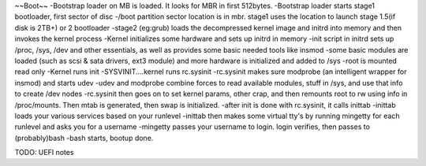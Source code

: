 ~~Boot~~
-Bootstrap loader on MB is loaded. It looks for MBR in first 512bytes. 
-Bootstrap loader starts stage1 bootloader, first sector of disc
-/boot partition sector location is in mbr. stage1 uses the location to launch stage 1.5(if disk is 2TB+) or 2 bootloader
-stage2 (eg:grub) loads the decompressed kernel image and initrd into memory and then invokes the kernel process
-Kernel initializes some hardware and sets up initrd in memory
-init script in initrd sets up /proc, /sys, /dev and other essentials, as well as provides some basic needed tools like insmod
-some basic modules are loaded (such as scsi & sata drivers, ext3 module) and more hardware is initialized and added to /sys
-root is mounted read only
-Kernel runs init
-SYSVINIT....kernel runs rc.sysinit
-rc.sysinit makes sure modprobe (an intelligent wrapper for insmod) and starts udev
-udev and modprobe combine forces to read available modules, stuff in /sys, and use that info to create /dev nodes
-rc.sysinit then goes on to set kernel params, other crap, and then remounts root to rw using info in /proc/mounts. Then mtab is generated, then swap is initialized.
-after init is done with rc.sysinit, it calls inittab
-inittab loads your various services based on your runlevel
-inittab then makes some virtual tty's by running mingetty for each runlevel and asks you for a username
-mingetty passes your username to login. login verifies, then passes to (probably)bash
-bash starts, bootup done.


TODO: UEFI notes
